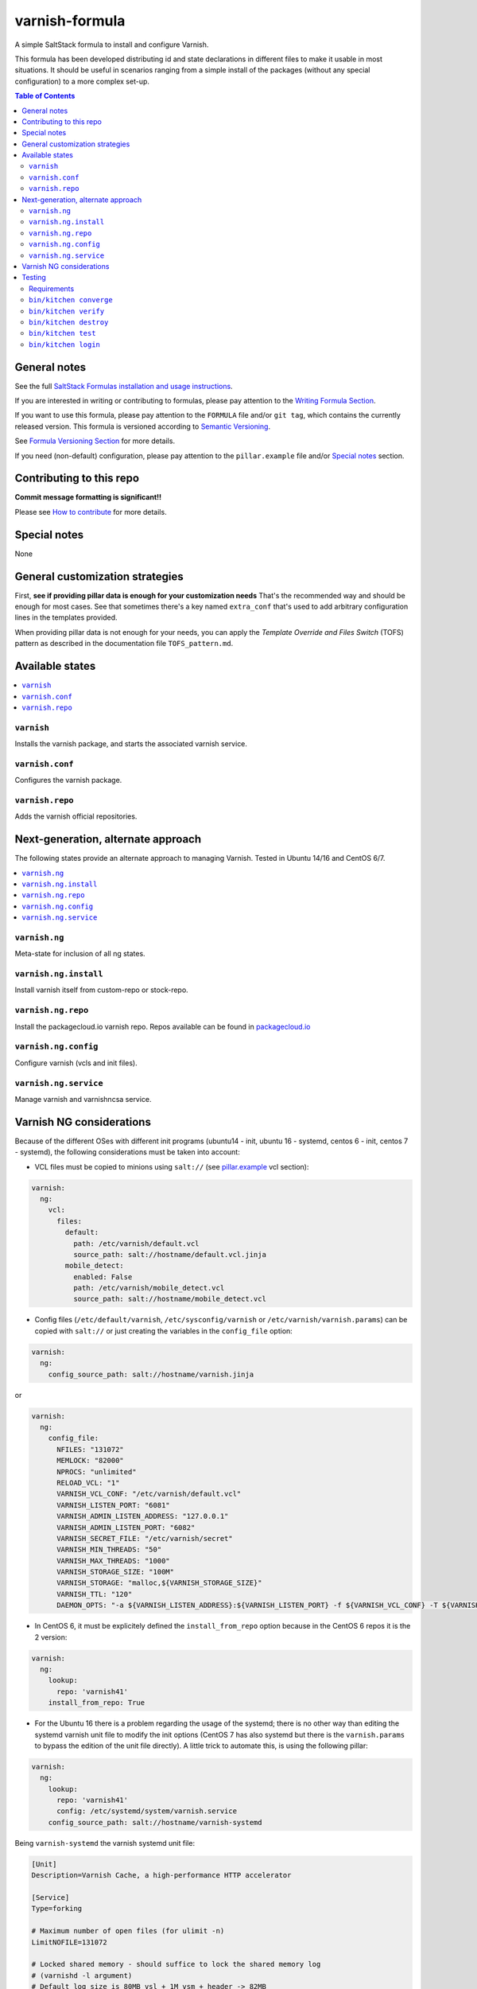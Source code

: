 .. _readme:

varnish-formula
===============

|img_travis| |img_sr|

.. |img_travis| image:: https://travis-ci.com/saltstack-formulas/varnish-formula.svg?branch=master
   :alt: Travis CI Build Status
   :scale: 100%
   :target: https://travis-ci.com/saltstack-formulas/varnish-formula
.. |img_sr| image:: https://img.shields.io/badge/%20%20%F0%9F%93%A6%F0%9F%9A%80-semantic--release-e10079.svg
   :alt: Semantic Release
   :scale: 100%
   :target: https://github.com/semantic-release/semantic-release

A simple SaltStack formula to install and configure Varnish.

This formula has been developed distributing id and state declarations in
different files to make it usable in most situations. It should be useful in
scenarios ranging from a simple install of the packages (without any special
configuration) to a more complex set-up.

.. contents:: **Table of Contents**

General notes
-------------

See the full `SaltStack Formulas installation and usage instructions
<https://docs.saltstack.com/en/latest/topics/development/conventions/formulas.html>`_.

If you are interested in writing or contributing to formulas, please pay attention to the `Writing Formula Section
<https://docs.saltstack.com/en/latest/topics/development/conventions/formulas.html#writing-formulas>`_.

If you want to use this formula, please pay attention to the ``FORMULA`` file and/or ``git tag``,
which contains the currently released version. This formula is versioned according to `Semantic Versioning <http://semver.org/>`_.

See `Formula Versioning Section <https://docs.saltstack.com/en/latest/topics/development/conventions/formulas.html#versioning>`_ for more details.

If you need (non-default) configuration, please pay attention to the ``pillar.example`` file and/or `Special notes`_ section.

Contributing to this repo
-------------------------

**Commit message formatting is significant!!**

Please see `How to contribute <https://github.com/saltstack-formulas/.github/blob/master/CONTRIBUTING.rst>`_ for more details.

Special notes
-------------

None

General customization strategies
--------------------------------

First, **see if providing pillar data is enough for your customization needs**
That's the recommended way and should be enough for most cases. See that
sometimes there's a key named ``extra_conf`` that's used to add arbitrary
configuration lines in the templates provided.

When providing pillar data is not enough for your needs, you can apply the
*Template Override and Files Switch* (TOFS) pattern as described in the
documentation file ``TOFS_pattern.md``.

Available states
----------------

.. contents::
   :local:

``varnish``
^^^^^^^^^^^

Installs the varnish package, and starts the associated varnish service.

``varnish.conf``
^^^^^^^^^^^^^^^^

Configures the varnish package.

``varnish.repo``
^^^^^^^^^^^^^^^^

Adds the varnish official repositories.

Next-generation, alternate approach
-----------------------------------
The following states provide an alternate approach to managing Varnish. Tested in Ubuntu 14/16 and CentOS 6/7.

.. contents::
   :local:

``varnish.ng``
^^^^^^^^^^^^^^
Meta-state for inclusion of all ng states.

``varnish.ng.install``
^^^^^^^^^^^^^^^^^^^^^^
Install varnish itself from custom-repo or stock-repo.

``varnish.ng.repo``
^^^^^^^^^^^^^^^^^^^
Install the packagecloud.io varnish repo. Repos available can be found in `packagecloud.io <https://packagecloud.io/varnishcache>`_

``varnish.ng.config``
^^^^^^^^^^^^^^^^^^^^^
Configure varnish (vcls and init files).

``varnish.ng.service``
^^^^^^^^^^^^^^^^^^^^^^
Manage varnish and varnishncsa service.

Varnish NG considerations
-------------------------
Because of the different OSes with different init programs (ubuntu14 - init, ubuntu 16 - systemd, centos 6 - init, centos 7 - systemd), the following considerations must be taken into account:

* VCL files must be copied to minions using ``salt://`` (see `pillar.example <pillar.example>`_ vcl section):

.. code-block:: yaml

   varnish:
     ng:
       vcl:
         files:
           default:
             path: /etc/varnish/default.vcl
             source_path: salt://hostname/default.vcl.jinja
           mobile_detect:
             enabled: False
             path: /etc/varnish/mobile_detect.vcl
             source_path: salt://hostname/mobile_detect.vcl

* Config files (``/etc/default/varnish``, ``/etc/sysconfig/varnish`` or ``/etc/varnish/varnish.params``) can be copied with ``salt://`` or just creating the variables in the ``config_file`` option:

.. code-block:: yaml

   varnish:
     ng:
       config_source_path: salt://hostname/varnish.jinja

or

.. code-block:: yaml

   varnish:
     ng:
       config_file:
         NFILES: "131072"
         MEMLOCK: "82000"
         NPROCS: "unlimited"
         RELOAD_VCL: "1"
         VARNISH_VCL_CONF: "/etc/varnish/default.vcl"
         VARNISH_LISTEN_PORT: "6081"
         VARNISH_ADMIN_LISTEN_ADDRESS: "127.0.0.1"
         VARNISH_ADMIN_LISTEN_PORT: "6082"
         VARNISH_SECRET_FILE: "/etc/varnish/secret"
         VARNISH_MIN_THREADS: "50"
         VARNISH_MAX_THREADS: "1000"
         VARNISH_STORAGE_SIZE: "100M"
         VARNISH_STORAGE: "malloc,${VARNISH_STORAGE_SIZE}"
         VARNISH_TTL: "120"
         DAEMON_OPTS: "-a ${VARNISH_LISTEN_ADDRESS}:${VARNISH_LISTEN_PORT} -f ${VARNISH_VCL_CONF} -T ${VARNISH_ADMIN_LISTEN_ADDRESS}:${VARNISH_ADMIN_LISTEN_PORT} -p thread_pool_min=${VARNISH_MIN_THREADS} -p thread_pool_max=${VARNISH_MAX_THREADS} -S ${VARNISH_SECRET_FILE} -s ${VARNISH_STORAGE}"

* In CentOS 6, it must be explicitely defined the ``install_from_repo`` option because in the CentOS 6 repos it is the 2 version:

.. code-block:: yaml

   varnish:
     ng:
       lookup:
         repo: 'varnish41'
       install_from_repo: True

* For the Ubuntu 16 there is a problem regarding the usage of the systemd; there is no other way than editing the systemd varnish unit file to modify the init options (CentOS 7 has also systemd but there is the ``varnish.params`` to bypass the edition of the unit file directly). A little trick to automate this, is using the following pillar:

.. code-block:: yaml

   varnish:
     ng:
       lookup:
         repo: 'varnish41'
         config: /etc/systemd/system/varnish.service
       config_source_path: salt://hostname/varnish-systemd

Being ``varnish-systemd`` the varnish systemd unit file:

.. code-block:: ini

   [Unit]
   Description=Varnish Cache, a high-performance HTTP accelerator
   
   [Service]
   Type=forking
   
   # Maximum number of open files (for ulimit -n)
   LimitNOFILE=131072
   
   # Locked shared memory - should suffice to lock the shared memory log
   # (varnishd -l argument)
   # Default log size is 80MB vsl + 1M vsm + header -> 82MB
   # unit is bytes
   LimitMEMLOCK=85983232
   
   # On systemd >= 228 enable this to avoid "fork failed" on reload.
   #TasksMax=infinity
   
   # Maximum size of the corefile.
   LimitCORE=infinity
   
   # Set WARMUP_TIME to force a delay in reload-vcl between vcl.load and vcl.use
   # This is useful when backend probe definitions need some time before declaring
   # configured backends healthy, to avoid routing traffic to a non-healthy backend.
   #WARMUP_TIME=0
   
   ExecStart=/usr/sbin/varnishd -a :6081 -T localhost:6082 -f /etc/varnish/default.vcl -S /etc/varnish/secret -s malloc,120m
   ExecReload=/usr/share/varnish/reload-vcl
   
   [Install]
   WantedBy=multi-user.target

So you can edit and have the file managed by salt.

* Varnish versions from 6 (including it) have change the systemd unit service; are OS agnostic (see `packaging changes <https://varnish-cache.org/docs/trunk/whats-new/upgrading-6.0.html#packaging-changes>`_).

For Debian Family OSes can use the previous trick (changing the unit service).

For RedHat Family OSes there is a new variable ``version`` that setup an ``override.conf`` for the default varnish systemd service that allow to use the ``varnish.params`` file. For example, to install varnish 6 LTS:

.. code-block:: yaml

   varnish:
     ng:
       lookup:
         repo: 'varnish60lts'
       version: '6'
       install_from_repo: True
       enabled: True
       config_source_path: salt://hostname/varnish.params.jinja
       vcl:
         files:
           default:
             path: /etc/varnish/default.vcl
             source_path: salt://hostname/default.vcl.jinja

This change is compatible with other varnish versions (there is no error if not set).

Testing
-------

Linux testing is done with ``kitchen-salt``.

Requirements
^^^^^^^^^^^^

* Ruby
* Docker

.. code-block:: bash

   $ gem install bundler
   $ bundle install
   $ bin/kitchen test [platform]

Where ``[platform]`` is the platform name defined in ``kitchen.yml``,
e.g. ``debian-9-2019-2-py3``.

``bin/kitchen converge``
^^^^^^^^^^^^^^^^^^^^^^^^

Creates the docker instance and runs the ``template`` main state, ready for testing.

``bin/kitchen verify``
^^^^^^^^^^^^^^^^^^^^^^

Runs the ``inspec`` tests on the actual instance.

``bin/kitchen destroy``
^^^^^^^^^^^^^^^^^^^^^^^

Removes the docker instance.

``bin/kitchen test``
^^^^^^^^^^^^^^^^^^^^

Runs all of the stages above in one go: i.e. ``destroy`` + ``converge`` + ``verify`` + ``destroy``.

``bin/kitchen login``
^^^^^^^^^^^^^^^^^^^^^

Gives you SSH access to the instance for manual testing.
